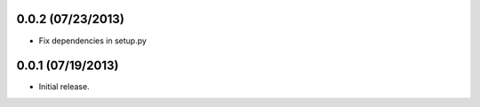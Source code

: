 0.0.2 (07/23/2013)
------------------

* Fix dependencies in setup.py

0.0.1 (07/19/2013)
------------------

* Initial release.

